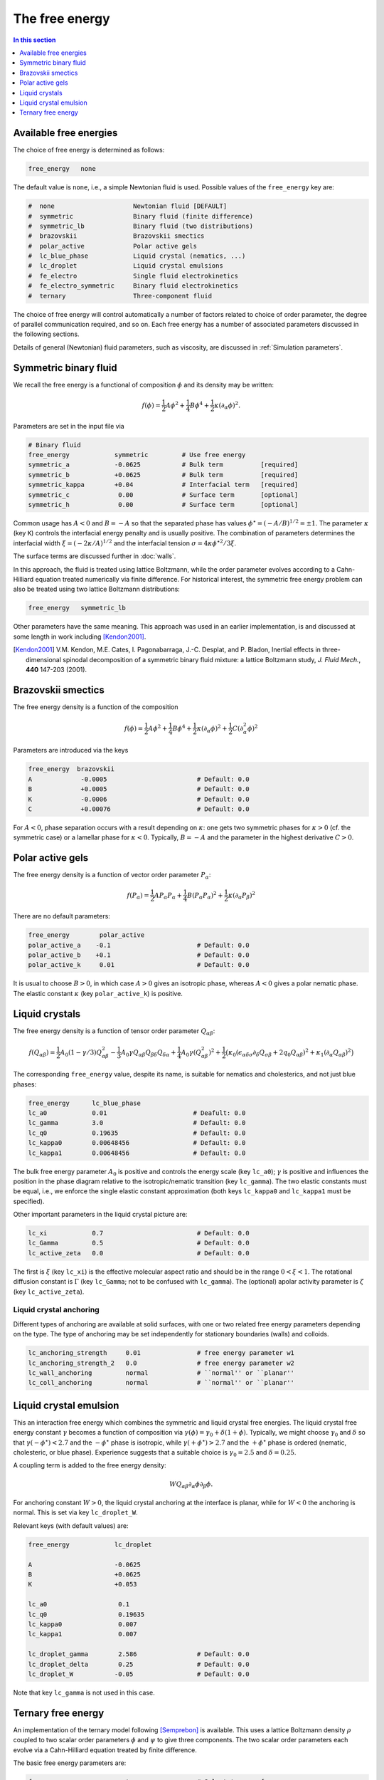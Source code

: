 
The free energy
---------------

.. contents:: In this section
   :depth: 1
   :local:
   :backlinks: none

Available free energies
^^^^^^^^^^^^^^^^^^^^^^^

The choice of free energy is determined as follows:

.. code-block:: none

  free_energy   none

The default value is ``none``, i.e., a simple Newtonian fluid is used.
Possible values of the ``free_energy`` key are:

.. code-block:: none

  #  none                     Newtonian fluid [DEFAULT]
  #  symmetric                Binary fluid (finite difference)
  #  symmetric_lb             Binary fluid (two distributions)
  #  brazovskii               Brazovskii smectics
  #  polar_active             Polar active gels
  #  lc_blue_phase            Liquid crystal (nematics, ...)
  #  lc_droplet               Liquid crystal emulsions
  #  fe_electro               Single fluid electrokinetics
  #  fe_electro_symmetric     Binary fluid electrokinetics
  #  ternary                  Three-component fluid

The choice of free energy will control automatically a number of factors
related to choice of order parameter, the degree of parallel communication
required, and so on. Each free energy has a number of associated parameters
discussed in the following sections.

Details of general (Newtonian) fluid parameters, such as viscosity,
are discussed in :ref:`Simulation parameters`.



Symmetric binary fluid
^^^^^^^^^^^^^^^^^^^^^^

We recall the free energy is a functional of composition :math:`\phi`
and its density may be written:

.. math::

  f(\phi) = {\textstyle \frac{1}{2}} A \phi^2
          + {\textstyle \frac{1}{4}} B \phi^4
          + {\textstyle \frac{1}{2}}\kappa (\partial_\alpha \phi)^2.

Parameters are set in the input file via

.. code-block:: none

  # Binary fluid
  free_energy            symmetric         # Use free energy
  symmetric_a            -0.0625           # Bulk term          [required]
  symmetric_b            +0.0625           # Bulk term          [required]
  symmetric_kappa        +0.04             # Interfacial term   [required]
  symmetric_c             0.00             # Surface term       [optional]
  symmetric_h             0.00             # Surface term       [optional]

Common usage has :math:`A < 0` and :math:`B = -A` so that the separated phase
has values :math:`\phi^\star = (-A/B)^{1/2} = \pm 1`. The parameter
:math:`\kappa` (key ``K``) controls the interfacial energy penalty
and is usually positive. The combination of parameters determines
the interfacial width :math:`\xi = (-2\kappa/A)^{1/2}` and the interfacial
tension :math:`\sigma = 4\kappa\phi^{\star 2}/3\xi`.

The surface terms are discussed further in :doc:`walls`.

In this approach, the fluid is treated using lattice Boltzmann, while the
order parameter evolves according to a Cahn-Hilliard equation treated
numerically via finite difference. For historical interest, the symmetric
free energy problem can also be treated using two lattice Boltzmann
distributions:

.. code-block:: none

  free_energy   symmetric_lb

Other parameters have the same meaning. This approach was used in an
earlier implementation, is and
discussed at some length in work including [Kendon2001]_.

.. [Kendon2001] V.M. Kendon, M.E. Cates, I. Pagonabarraga, J.-C. Desplat,
                and P. Bladon,
                Inertial effects in three-dimensional spinodal decomposition
                of a symmetric binary fluid mixture: a lattice Boltzmann study,
                *J. Fluid Mech.*, **440** 147-203 (2001).


Brazovskii smectics
^^^^^^^^^^^^^^^^^^^


The free energy density is a function of the composition

.. math::

  f(\phi) = {\textstyle \frac{1}{2}} A \phi^2
          + {\textstyle \frac{1}{4}} B \phi^4
          + {\textstyle \frac{1}{2}} \kappa (\partial_\alpha \phi)^2
          + {\textstyle \frac{1}{2}} C (\partial_\alpha^2 \phi)^2


Parameters are introduced via the keys

.. code-block:: none

  free_energy  brazovskii
  A             -0.0005                        # Default: 0.0
  B             +0.0005                        # Default: 0.0
  K             -0.0006                        # Default: 0.0
  C             +0.00076                       # Default: 0.0


For :math:`A < 0`, phase separation occurs with a result depending on
:math:`\kappa`:
one gets two symmetric phases for :math:`\kappa >0` (cf. the symmetric case)
or a lamellar phase for :math:`\kappa < 0`. Typically, :math:`B = -A` and the
parameter in the highest derivative :math:`C > 0`.


Polar active gels
^^^^^^^^^^^^^^^^^


The free energy density is a function of vector order parameter 
:math:`P_\alpha`:

.. math::

  f(P_\alpha) = {\textstyle \frac{1}{2}} A P_\alpha P_\alpha
              + {\textstyle \frac{1}{4}} B (P_\alpha P_\alpha)^2
              + {\textstyle \frac{1}{2}} \kappa (\partial_\alpha P_\beta)^2

There are no default parameters:

.. code-block:: none

  free_energy        polar_active
  polar_active_a    -0.1                       # Default: 0.0
  polar_active_b    +0.1                       # Default: 0.0
  polar_active_k     0.01                      # Default: 0.0

It is usual to choose :math:`B > 0`, in which case :math:`A > 0` gives
an isotropic phase, whereas :math:`A < 0` gives a polar nematic phase.
The elastic constant :math:`\kappa` (key ``polar_active_k``)
is positive.


Liquid crystals
^^^^^^^^^^^^^^^


The free energy density is a function of tensor order parameter
:math:`Q_{\alpha\beta}`:

.. math::

  f(Q_{\alpha\beta}) =
  {\textstyle\frac{1}{2}} A_0 (1 - \gamma/3)Q^2_{\alpha\beta} -
  {\textstyle\frac{1}{3}} A_0 \gamma
  Q_{\alpha\beta}Q_{\beta\delta}Q_{\delta\alpha}
  + {\textstyle\frac{1}{4}} A_0 \gamma (Q^2_{\alpha\beta})^2
  + {\textstyle\frac{1}{2}} \big(
  \kappa_0 (\epsilon_{\alpha\delta\sigma} \partial_\delta Q_{\sigma\beta} +
  2q_0 Q_{\alpha\beta})^2 + \kappa_1(\partial_\alpha Q_{\alpha\beta})^2 \big)

The corresponding ``free_energy`` value, despite its name, is
suitable for nematics and cholesterics, and not just blue phases:

.. code-block:: none

  free_energy      lc_blue_phase
  lc_a0            0.01                       # Deafult: 0.0
  lc_gamma         3.0                        # Default: 0.0
  lc_q0            0.19635                    # Default: 0.0
  lc_kappa0        0.00648456                 # Default: 0.0
  lc_kappa1        0.00648456                 # Default: 0.0

The bulk free energy parameter :math:`A_0` is positive and controls the
energy scale (key ``lc_a0``); :math:`\gamma` is positive and
influences the position in the phase diagram relative to the
isotropic/nematic transition (key ``lc_gamma``).
The two elastic constants must be equal, i.e., we enforce the
single elastic constant approximation (both keys ``lc_kappa0`` and
``lc_kappa1`` must be specified).

Other important parameters in the liquid crystal picture are:

.. code-block:: none

  lc_xi            0.7                         # Default: 0.0
  lc_Gamma         0.5                         # Default: 0.0
  lc_active_zeta   0.0                         # Default: 0.0

The first is :math:`\xi` (key ``lc_xi``) is the effective molecular
aspect ratio and should be in the range :math:`0 < \xi < 1`. The rotational
diffusion constant is :math:`\Gamma` (key ``lc_Gamma``; not to be
confused with ``lc_gamma``). The (optional) apolar activity
parameter is :math:`\zeta` (key ``lc_active_zeta``).

Liquid crystal anchoring
""""""""""""""""""""""""

Different types of anchoring are available at solid surfaces, with
one or two related free energy parameters depending on the type.
The type of anchoring may be set independently for stationary
boundaries (walls) and colloids.

.. code-block:: none

  lc_anchoring_strength     0.01               # free energy parameter w1
  lc_anchoring_strength_2   0.0                # free energy parameter w2
  lc_wall_anchoring         normal             # ``normal'' or ``planar''
  lc_coll_anchoring         normal             # ``normal'' or ``planar''


Liquid crystal emulsion
^^^^^^^^^^^^^^^^^^^^^^^

This an interaction free energy which combines the symmetric and liquid
crystal free energies. The liquid crystal free energy constant
:math:`\gamma` becomes a function of composition via
:math:`\gamma(\phi) = \gamma_0 + \delta(1 + \phi)`.
Typically, we might choose :math:`\gamma_0` and :math:`\delta` so that
:math:`\gamma(-\phi^\star) < 2.7` and the :math:`-\phi^\star` phase is
isotropic, while :math:`\gamma(+\phi^\star) > 2.7` and the
:math:`+\phi^\star` phase is ordered (nematic, cholesteric, or blue phase).
Experience suggests that a suitable choice is :math:`\gamma_0 = 2.5` and
:math:`\delta = 0.25`.

A coupling term is added to the free energy density:

.. math::

  W Q_{\alpha\beta} \partial_\alpha \phi \partial_\beta \phi.

For anchoring constant :math:`W > 0`, the liquid crystal anchoring at the
interface is planar, while for :math:`W < 0` the anchoring is normal. This
is set via key ``lc_droplet_W``.

Relevant keys (with default values) are:

.. code-block:: none

  free_energy            lc_droplet
  
  A                      -0.0625
  B                      +0.0625
  K                      +0.053
  
  lc_a0                   0.1
  lc_q0                   0.19635
  lc_kappa0               0.007
  lc_kappa1               0.007
  
  lc_droplet_gamma        2.586                # Default: 0.0
  lc_droplet_delta        0.25                 # Default: 0.0
  lc_droplet_W           -0.05                 # Default: 0.0

Note that key ``lc_gamma`` is not used in this case.


Ternary free energy
^^^^^^^^^^^^^^^^^^^

An implementation of the ternary model following [Semprebon]_ is
available. This uses a lattice Boltzmann density :math:`\rho` coupled to
two scalar order parameters :math:`\phi` and :math:`\psi` to give three
components. The two scalar order parameters each evolve via a Cahn-Hilliard
equation treated by finite difference.

The basic free energy parameters are:

.. code-block:: none

  free_energy               ternary            # Select ternary free energy
  
  ternary_kappa1            0.01               # Interfacial parameter > 0
  ternary_kappa2            0.02               # Interfacial parameter > 0
  ternary_kappa3            0.05               # Interfacial parameter > 0
  ternary_alpha             1.00               # Interfical width
  
  ternary_mobility_phi      0.15               # Mobility for phi
  ternary_mobility_psi      0.10               # Mobility for psi

All the parameters must be specified.

As the description is rather involved, we do not repeat it here.

.. [Semprebon] C. Semprebon, T. Krueger, and H. Kusumaatmaja,
               Ternary free-energy lattice Boltzmann model with tunable
               contact angles,
               *Phys. Rev. E*, **93** 033305 (2016).
